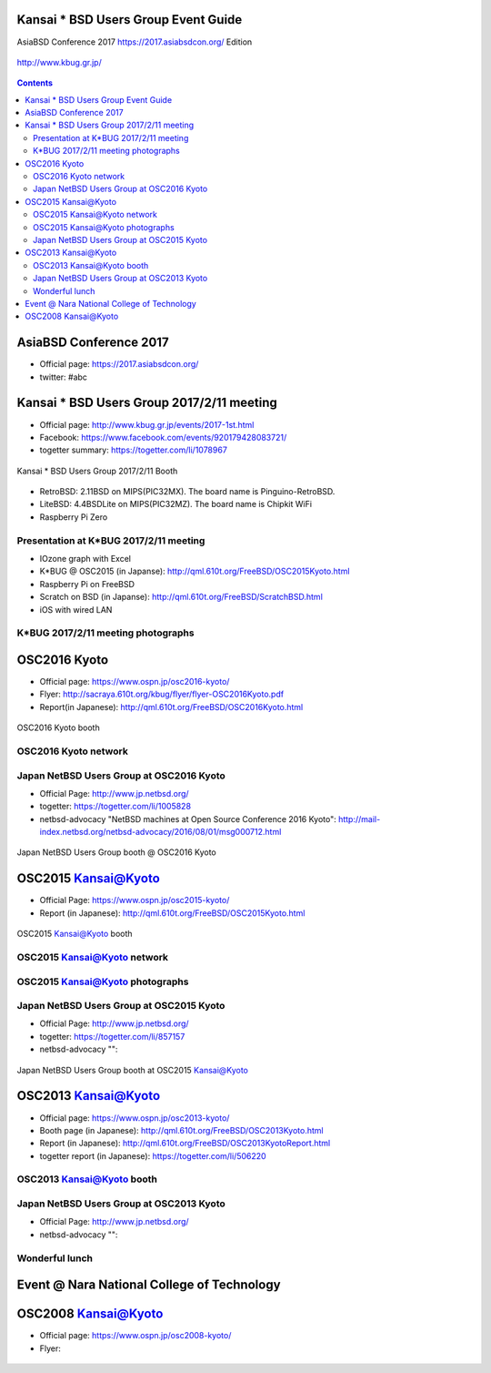 .. K*BUG Booth Guide documentation master file, created by
   sphinx-quickstart on Sat Feb 11 09:29:46 2017.
   You can adapt this file completely to your liking, but it should at least
   contain the root `toctree` directive.

Kansai * BSD Users Group Event Guide
=============================================

AsiaBSD Conference 2017 https://2017.asiabsdcon.org/ Edition

.. figure:: images/Booth.png
   :align: center

   http://www.kbug.gr.jp/

.. image:: images/QRcodePDF.png
.. image:: images/QRcodeWWW.png
.. image:: images/QRcodeFacebook.png

.. figure:: images/facebook_banner.png
   :align: center

.. contents::

AsiaBSD Conference 2017
==========================================
* Official page: https://2017.asiabsdcon.org/
* twitter: #abc

Kansai * BSD Users Group 2017/2/11 meeting
==========================================
* Official page: http://www.kbug.gr.jp/events/2017-1st.html
* Facebook: https://www.facebook.com/events/920179428083721/
* togetter summary: https://togetter.com/li/1078967

.. figure:: images/Booth.png
   :align: center

   Kansai * BSD Users Group 2017/2/11 Booth

* RetroBSD: 2.11BSD on MIPS(PIC32MX). The board name is Pinguino-RetroBSD.
* LiteBSD: 4.4BSDLite on MIPS(PIC32MZ). The board name is Chipkit WiFi
* Raspberry Pi Zero

Presentation at K*BUG 2017/2/11 meeting
---------------------------------------
* IOzone graph with Excel
* K*BUG @ OSC2015 (in Japanse): http://qml.610t.org/FreeBSD/OSC2015Kyoto.html
* Raspberry Pi on FreeBSD
* Scratch on BSD (in Japanse): http://qml.610t.org/FreeBSD/ScratchBSD.html
* iOS with wired LAN

K*BUG 2017/2/11 meeting photographs
---------------------------------
.. image:: images/RetroBSD.png
.. image:: images/LiteBSD.png
.. image:: images/RaspberryPiZero.png

OSC2016 Kyoto
=====================
* Official page: https://www.ospn.jp/osc2016-kyoto/
* Flyer: http://sacraya.610t.org/kbug/flyer/flyer-OSC2016Kyoto.pdf
* Report(in Japanese): http://qml.610t.org/FreeBSD/OSC2016Kyoto.html

.. figure:: images/OSC2016KyotoBooth-1.png
   :align: center

   OSC2016 Kyoto booth

.. image:: images/RogueOne.png
   :alt: Rogue One
.. image:: images/OSC2016KyotoMeshi.png
   :alt: Cafe lunch

OSC2016 Kyoto network
------------------------------
.. figure:: images/OSC2016KyotoNetwork-1.png
   :align: center

Japan NetBSD Users Group at OSC2016 Kyoto
------------------------------------------
* Official Page: http://www.jp.netbsd.org/
* togetter: https://togetter.com/li/1005828
* netbsd-advocacy "NetBSD machines at Open Source Conference 2016 Kyoto": http://mail-index.netbsd.org/netbsd-advocacy/2016/08/01/msg000712.html

.. figure:: images/OSC2016KyotoJNUG.jpg
   :align: center

   Japan NetBSD Users Group booth @ OSC2016 Kyoto

OSC2015 Kansai@Kyoto
=====================
* Official Page: https://www.ospn.jp/osc2015-kyoto/
* Report (in Japanese): http://qml.610t.org/FreeBSD/OSC2015Kyoto.html
.. figure:: images/OSC2015KyotoBooth.png
   :align: center

   OSC2015 Kansai@Kyoto booth

OSC2015 Kansai@Kyoto network
------------------------------
.. figure:: images/OSC2015KyotoNetwork.jpg
   :align: center

OSC2015 Kansai@Kyoto photographs
---------------------------------
.. image:: images/OSC2015KyotoGirl.png
   :alt: Booth girl
.. image:: images/OSC2015KyotoMeshi.png
   :alt: Cafe lunch

Japan NetBSD Users Group at OSC2015 Kyoto
------------------------------------------
* Official Page: http://www.jp.netbsd.org/
* togetter: https://togetter.com/li/857157
* netbsd-advocacy "": 

.. figure:: images/OSC2015KyotoJNUG.jpg
   :align: center

   Japan NetBSD Users Group booth at OSC2015 Kansai@Kyoto

OSC2013 Kansai@Kyoto
=====================
* Official page: https://www.ospn.jp/osc2013-kyoto/
* Booth page (in Japanese): http://qml.610t.org/FreeBSD/OSC2013Kyoto.html
* Report (in Japanese): http://qml.610t.org/FreeBSD/OSC2013KyotoReport.html
* togetter report (in Japanese): https://togetter.com/li/506220

OSC2013 Kansai@Kyoto booth
---------------------------
.. image:: images/OSC2013KyotoAudio.png
.. image:: images/OSC2013KyotoRetroBSD.png
.. image:: images/OSC2013KyotoBoard.png

Japan NetBSD Users Group at OSC2013 Kyoto
------------------------------------------
* Official Page: http://www.jp.netbsd.org/
* netbsd-advocacy "": 

.. figure:: images/OSC2013KyotoJNUG.jpg

Wonderful lunch
------------------
.. image:: images/OSC2013KyotoMeshi1.png
.. image:: images/OSC2013KyotoMeshi2.png
.. image:: images/OSC2013KyotoMeshi3.png
.. image:: images/OSC2013KyotoMeshi4.png

Event @ Nara National College of Technology
===========================================
.. image:: images/Event@NNCT-all.png
.. image:: images/Event@NNCT-dreamcast.png
.. image:: images/Event@NNCT-sharp.png
.. image:: images/Event@NNCT-MobileGear.png
.. image:: images/Event@NNCT-PenCentra.png
.. image:: images/Event@NNCT-Fonera.png

OSC2008 Kansai@Kyoto
=====================
* Official page: https://www.ospn.jp/osc2008-kyoto/
* Flyer: 

.. figure:: images/OSC2008KyotoBooth.png
   :align: center

.. image:: images/OSC2008KyotoIshihara.png
.. image:: images/OSC2008KyotoMiku.png
.. image:: images/OSC2008KyotoAlpha.png
.. image:: images/OSC2008KyotoBag.png

.. image:: images/OSC2008KyotoKonomi.png
.. image:: images/OSC2008KyotoYakiRamen.png
.. image:: images/OSC2008KyotoCheese.png

.. figure:: images/KBUGseal2.jpg
   :align: center

.. table::

   2017/3/11 First edition is pushed at AsiaBSD Conference 2017


